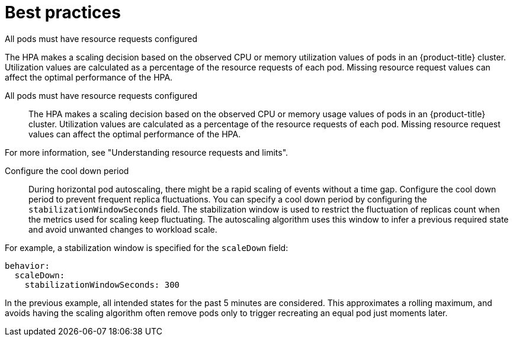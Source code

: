 // Module included in the following assemblies:
//
// * nodes/nodes-pods-autoscaling-about.adoc

:_mod-docs-content-type: CONCEPT
[id="nodes-pods-autoscaling-best-practices-hpa_{context}"]
= Best practices

.All pods must have resource requests configured
The HPA makes a scaling decision based on the observed CPU or memory utilization values of pods in an {product-title} cluster. Utilization values are calculated as a percentage of the resource requests of each pod.
Missing resource request values can affect the optimal performance of the HPA.

All pods must have resource requests configured::
The HPA makes a scaling decision based on the observed CPU or memory usage values of pods in an {product-title} cluster. Utilization values are calculated as a percentage of the resource requests of each pod. Missing resource request values can affect the optimal performance of the HPA.

For more information, see "Understanding resource requests and limits".

Configure the cool down period::
During horizontal pod autoscaling, there might be a rapid scaling of events without a time gap. Configure the cool down period to prevent frequent replica fluctuations. You can specify a cool down period by configuring the `stabilizationWindowSeconds` field. The stabilization window is used to restrict the fluctuation of replicas count when the metrics used for scaling keep fluctuating. The autoscaling algorithm uses this window to infer a previous required state and avoid unwanted changes to workload scale.

For example, a stabilization window is specified for the `scaleDown` field:

[source,yaml]
----
behavior:
  scaleDown:
    stabilizationWindowSeconds: 300
----

In the previous example, all intended states for the past 5 minutes are considered. This approximates a rolling maximum, and avoids having the scaling algorithm often remove pods only to trigger recreating an equal pod just moments later.
